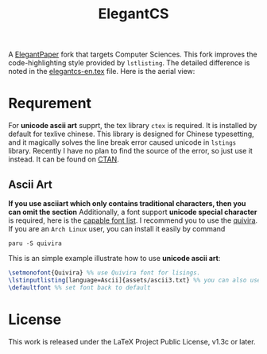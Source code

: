#+title: ElegantCS

A [[https://github.com/ElegantLaTeX/ElegantPaper][ElegantPaper]] fork that targets Computer Sciences. This fork improves the code-highlighting style provided by =lstlisting=. The detailed difference is noted in the [[./elegantcs-en.tex][elegantcs-en.tex]] file. Here is the aerial view:
[[./assets/aerial_view_0.png]]
[[./assets/aerial_view_1.png]]

* Requrement
For *unicode ascii art* supprt, the tex library =ctex= is required. It is installed by default for texlive chinese. This library is designed for Chinese typesetting, and it magically solves the line break error caused unicode in =lstings= library. Recently I have no plan to find the source of the error, so just use it instead. It can be found on [[https://ctan.org/pkg/ctex?lang=en][CTAN]]. 

** Ascii Art
*If you use asciiart which only contains traditional characters, then you can omit the section*
Additionally, a font support *unicode special character* is required, here is the [[https://www.fileformat.info/info/unicode/block/braille_patterns/fontsupport.htm][capable font list]]. I recommend you to use the [[http://www.quivira-font.com/][quivira]]. If you are an =Arch Linux= user, you can install it easily by command

#+BEGIN_SRC shell
paru -S quivira
#+end_src

This is an simple example illustrate how to use *unicode ascii art*:
#+BEGIN_SRC latex
\setmonofont{Quivira} %% use Quivira font for lisings.
\lstinputlisting[language=Ascii]{assets/ascii3.txt} %% you can also use \begin{lstlisting} expression, which can be in elegantcs-en.tex file
\defaultfont %% set font back to default
#+end_src

* License
This work is released under the LaTeX Project Public License, v1.3c or later.
